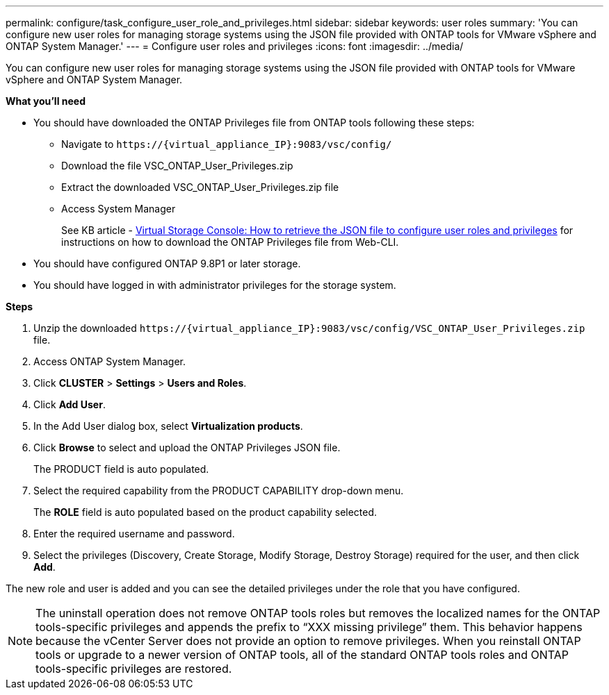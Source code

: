 ---
permalink: configure/task_configure_user_role_and_privileges.html
sidebar: sidebar
keywords: user roles
summary: 'You can configure new user roles for managing storage systems using the JSON file provided with ONTAP tools for VMware vSphere and ONTAP System Manager.'
---
= Configure user roles and privileges
:icons: font
:imagesdir: ../media/

[.lead]
You can configure new user roles for managing storage systems using the JSON file provided with ONTAP tools for VMware vSphere and ONTAP System Manager.

*What you'll need*

* You should have downloaded the ONTAP Privileges file from ONTAP tools following these steps:
** Navigate to `\https://{virtual_appliance_IP}:9083/vsc/config/`
** Download the file VSC_ONTAP_User_Privileges.zip
** Extract the downloaded VSC_ONTAP_User_Privileges.zip file
** Access System Manager
+
See KB article - https://kb.netapp.com/mgmt/OTV/Virtual_Storage_Console/Virtual_Storage_Console%3A_How_to_retrieve_the_JSON_file_to_configure_user_roles_and_privileges[Virtual Storage Console: How to retrieve the JSON file to configure user roles and privileges] for instructions on how to download the ONTAP Privileges file from Web-CLI.
* You should have configured ONTAP 9.8P1 or later storage.
* You should have logged in with administrator privileges for the storage system.

*Steps*

. Unzip the downloaded `\https://\{virtual_appliance_IP}:9083/vsc/config/VSC_ONTAP_User_Privileges.zip` file.
. Access ONTAP System Manager.
. Click *CLUSTER* > *Settings* > *Users and Roles*.
. Click *Add User*.
. In the Add User dialog box, select *Virtualization products*.
. Click *Browse* to select and upload the ONTAP Privileges JSON file.
+
The PRODUCT field is auto populated.

. Select the required capability from the PRODUCT CAPABILITY drop-down menu.
+
The *ROLE* field is auto populated based on the product capability selected.

. Enter the required username and password.
. Select the privileges (Discovery, Create Storage, Modify Storage, Destroy Storage) required for the user, and then click *Add*.

The new role and user is added and you can see the detailed privileges under the role that you have configured.

NOTE: The uninstall operation does not remove ONTAP tools roles but removes the localized names for the ONTAP tools-specific privileges and appends the prefix to "`XXX missing privilege`" them. This behavior happens because the vCenter Server does not provide an option to remove privileges. When you reinstall ONTAP tools or upgrade to a newer version of ONTAP tools, all of the standard ONTAP tools roles and ONTAP tools-specific privileges are restored.
